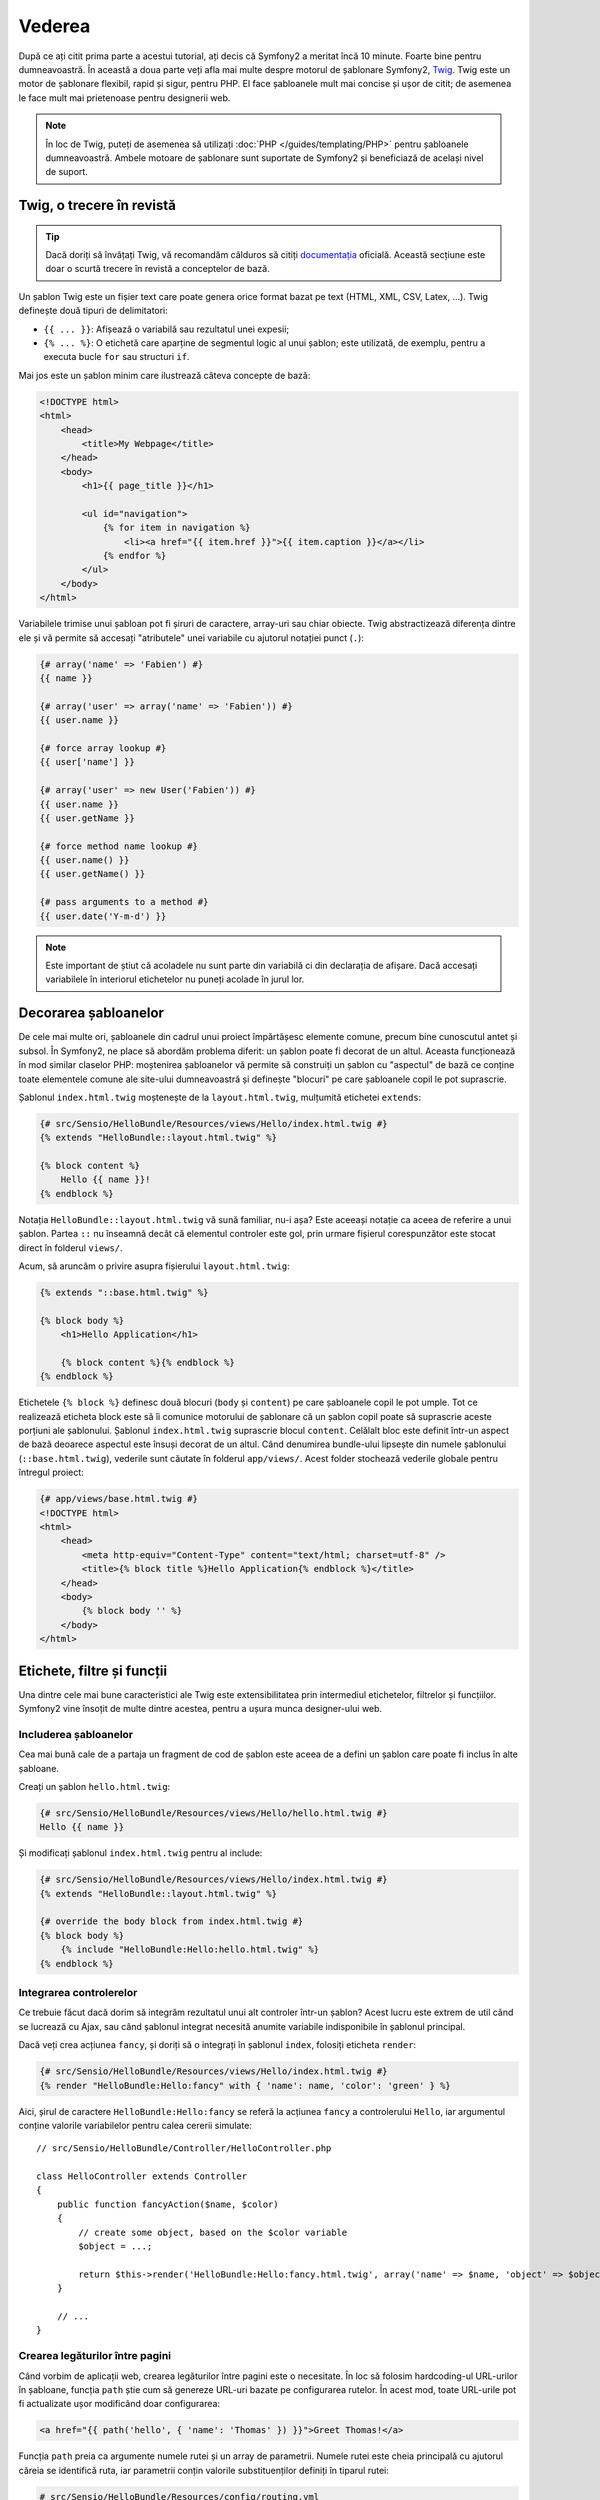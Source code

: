 ﻿Vederea
=======

După ce ați citit prima parte a acestui tutorial, ați decis că Symfony2 a
meritat încă 10 minute. Foarte bine pentru dumneavoastră. În această a doua
parte veți afla mai multe despre motorul de șablonare Symfony2, `Twig`_. Twig
este un motor de șablonare flexibil, rapid și sigur, pentru PHP. El face
șabloanele mult mai concise și ușor de citit; de asemenea le face mult mai
prietenoase pentru designerii web.

.. note::

    În loc de Twig, puteți de asemenea să utilizați
    :doc:`PHP </guides/templating/PHP>` pentru șabloanele dumneavoastră. Ambele
    motoare de șablonare sunt suportate de Symfony2 și beneficiază de același
    nivel de suport.

.. index::
    single: Twig
    single: Vedere; Twig

Twig, o trecere în revistă
--------------------------

.. tip::

    Dacă doriți să învățați Twig, vă recomandăm călduros să citiți
    `documentația`_ oficială. Această secțiune este doar o scurtă trecere în
    revistă a conceptelor de bază.

Un șablon Twig este un fișier text care poate genera orice format bazat pe text
(HTML, XML, CSV, Latex, ...). Twig definește două tipuri de delimitatori:

* ``{{ ... }}``: Afișează o variabilă sau rezultatul unei expesii;

* ``{% ... %}``: O etichetă care aparține de segmentul logic al unui șablon;
  este utilizată, de exemplu, pentru a executa bucle ``for`` sau structuri
  ``if``.

Mai jos este un șablon minim care ilustrează câteva concepte de bază:

.. code-block:: html+jinja

    <!DOCTYPE html>
    <html>
        <head>
            <title>My Webpage</title>
        </head>
        <body>
            <h1>{{ page_title }}</h1>

            <ul id="navigation">
                {% for item in navigation %}
                    <li><a href="{{ item.href }}">{{ item.caption }}</a></li>
                {% endfor %}
            </ul>
        </body>
    </html>

Variabilele trimise unui șabloan pot fi șiruri de caractere, array-uri sau chiar
obiecte. Twig abstractizează diferența dintre ele și vă permite să accesați
"atributele" unei variabile cu ajutorul notației punct (``.``):

.. code-block:: jinja

    {# array('name' => 'Fabien') #}
    {{ name }}

    {# array('user' => array('name' => 'Fabien')) #}
    {{ user.name }}

    {# force array lookup #}
    {{ user['name'] }}

    {# array('user' => new User('Fabien')) #}
    {{ user.name }}
    {{ user.getName }}

    {# force method name lookup #}
    {{ user.name() }}
    {{ user.getName() }}

    {# pass arguments to a method #}
    {{ user.date('Y-m-d') }}

.. note::

    Este important de știut că acoladele nu sunt parte din variabilă ci din
    declarația de afișare. Dacă accesați variabilele în interiorul etichetelor
    nu puneți acolade în jurul lor.

Decorarea șabloanelor
---------------------

De cele mai multe ori, șabloanele din cadrul unui proiect împărtășesc elemente
comune, precum bine cunoscutul antet și subsol. În Symfony2, ne place să abordăm
problema diferit: un șablon poate fi decorat de un altul. Aceasta funcționează
în mod similar claselor PHP: moștenirea șabloanelor vă permite să construiți
un șablon cu "aspectul" de bază ce conține toate elementele comune ale site-ului
dumneavoastră și definește "blocuri" pe care șabloanele copil le pot suprascrie.

Șablonul ``index.html.twig`` moștenește de la ``layout.html.twig``, mulțumită
etichetei ``extends``:

.. code-block:: jinja

    {# src/Sensio/HelloBundle/Resources/views/Hello/index.html.twig #}
    {% extends "HelloBundle::layout.html.twig" %}

    {% block content %}
        Hello {{ name }}!
    {% endblock %}

Notația ``HelloBundle::layout.html.twig`` vă sună familiar, nu-i așa? Este
aceeași notație ca aceea de referire a unui șablon. Partea ``::`` nu înseamnă
decât că elementul controler este gol, prin urmare fișierul corespunzător este
stocat direct în folderul ``views/``.

Acum, să aruncăm o privire asupra fișierului ``layout.html.twig``:

.. code-block:: jinja

    {% extends "::base.html.twig" %}

    {% block body %}
        <h1>Hello Application</h1>

        {% block content %}{% endblock %}
    {% endblock %}

Etichetele ``{% block %}`` definesc două blocuri (``body`` și ``content``) pe
care șabloanele copil le pot umple. Tot ce realizează eticheta block este să îi
comunice motorului de șablonare că un șablon copil poate să suprascrie aceste
porțiuni ale șablonului. Șablonul ``index.html.twig`` suprascrie blocul
``content``. Celălalt bloc este definit într-un aspect de bază deoarece aspectul
este însuși decorat de un altul. Când denumirea bundle-ului lipsește din numele
șablonului (``::base.html.twig``), vederile sunt căutate în folderul
``app/views/``. Acest folder stochează vederile globale pentru întregul proiect:

.. code-block:: jinja

    {# app/views/base.html.twig #}
    <!DOCTYPE html>
    <html>
        <head>
            <meta http-equiv="Content-Type" content="text/html; charset=utf-8" />
            <title>{% block title %}Hello Application{% endblock %}</title>
        </head>
        <body>
            {% block body '' %}
        </body>
    </html>

Etichete, filtre și funcții
---------------------------

Una dintre cele mai bune caracteristici ale Twig este extensibilitatea prin
intermediul etichetelor, filtrelor și funcțiilor. Symfony2 vine însoțit de
multe dintre acestea, pentru a ușura munca designer-ului web.

Includerea șabloanelor
~~~~~~~~~~~~~~~~~~~~~~

Cea mai bună cale de a partaja un fragment de cod de șablon este aceea de a
defini un șablon care poate fi inclus în alte șabloane.

Creați un șablon ``hello.html.twig``:

.. code-block:: jinja

    {# src/Sensio/HelloBundle/Resources/views/Hello/hello.html.twig #}
    Hello {{ name }}

Și modificați șablonul ``index.html.twig`` pentru al include:

.. code-block:: jinja

    {# src/Sensio/HelloBundle/Resources/views/Hello/index.html.twig #}
    {% extends "HelloBundle::layout.html.twig" %}

    {# override the body block from index.html.twig #}
    {% block body %}
        {% include "HelloBundle:Hello:hello.html.twig" %}
    {% endblock %}

Integrarea controlerelor
~~~~~~~~~~~~~~~~~~~~~~~~

Ce trebuie făcut dacă dorim să integrăm rezultatul unui alt controler într-un
șablon? Acest lucru este extrem de util când se lucrează cu Ajax, sau când
șablonul integrat necesită anumite variabile indisponibile în șablonul
principal.

Dacă veți crea acțiunea ``fancy``, și doriți să o integrați în șablonul
``index``, folosiți eticheta ``render``:

.. code-block:: jinja

    {# src/Sensio/HelloBundle/Resources/views/Hello/index.html.twig #}
    {% render "HelloBundle:Hello:fancy" with { 'name': name, 'color': 'green' } %}

Aici, șirul de caractere ``HelloBundle:Hello:fancy`` se referă la acțiunea
``fancy`` a controlerului ``Hello``, iar argumentul conține valorile
variabilelor pentru calea cererii simulate::

    // src/Sensio/HelloBundle/Controller/HelloController.php

    class HelloController extends Controller
    {
        public function fancyAction($name, $color)
        {
            // create some object, based on the $color variable
            $object = ...;

            return $this->render('HelloBundle:Hello:fancy.html.twig', array('name' => $name, 'object' => $object));
        }

        // ...
    }

Crearea legăturilor între pagini
~~~~~~~~~~~~~~~~~~~~~~~~~~~~~~~~

Când vorbim de aplicații web, crearea legăturilor între pagini este o
necesitate. În loc să folosim hardcoding-ul URL-urilor în șabloane, funcția
``path`` știe cum să genereze URL-uri bazate pe configurarea rutelor. În acest
mod, toate URL-urile pot fi actualizate ușor modificând doar configurarea:

.. code-block:: jinja

    <a href="{{ path('hello', { 'name': 'Thomas' }) }}">Greet Thomas!</a>

Funcția ``path`` preia ca argumente numele rutei și un array de parametrii.
Numele rutei este cheia principală cu ajutorul căreia se identifică ruta, iar
parametrii conțin valorile substituenților definiți în tiparul rutei:

.. code-block:: yaml

    # src/Sensio/HelloBundle/Resources/config/routing.yml
    hello: # The route name
        pattern:  /hello/{name}
        defaults: { _controller: HelloBundle:Hello:index }

.. tip::

    Funția ``url`` generează URL-uri *absolute*: ``{{ url('hello', {
    'name': 'Thomas' }) }}``.

Includerea activelor: imagini, JavaScript-uri și foi de stil
~~~~~~~~~~~~~~~~~~~~~~~~~~~~~~~~~~~~~~~~~~~~~~~~~~~~~~~~~~~~

Ce ar fi Internet-ul fără imagini, JavaScript-uri și foi de stil? Symfony2
furnizează funcția ``asset`` pentru a le face față cu ușurință:

.. code-block:: jinja

    <link href="{{ asset('css/blog.css') }}" rel="stylesheet" type="text/css" />

    <img src="{{ asset('images/logo.png') }}" />

Scopul principal al funcției ``asset`` este să facă aplicația mai portabilă.
Mulțumită acestei funcții, puteți să mutați folderul rădăcină al aplicației
oriunde în interiorul rădăcinii web fără a schimba ceva în codul șabloanelor.

Escaping-ul iesirii
-------------------

Twig este configurat în mod implicit să realizeze escaping-ul ieșirii. Citiți
`documentația`_ Twig pentru a afla mai multe despre escaping-ul ieșirii și
despre extensia Escaper.

Concluzii
---------

Twig este simplu dar totuși puternic. Mulțumită aspectelor, blocurilor,
șabloanelor și includerii acțiunilor, este foarte ușor să vă organizați
șabloanele într-o manieră logică și extensibilă.

Nu ați lucrat cu Symfony2 decât de aproape 20 de minute și deja puteți realiza
lucruri uimitoare cu el. Aceasta este puterea Symfony2. Învățarea elementelor de
bază este ușoară, și în cele ce urmează veți vedea că această simplitate este
ascunsă sub o arhitectură foarte flexibilă.

Dar să nu ne grăbim. Mai întâi, trebuie să aflați mai multe despre controlere,
iar acesta este exact subiectul următoarei părți a acestui tutorial. Sunteți
pregătit pentru încă 10 minute alături de Symfony2?

.. _Twig:         http://www.twig-project.org/
.. _documentația: http://www.twig-project.org/documentation
